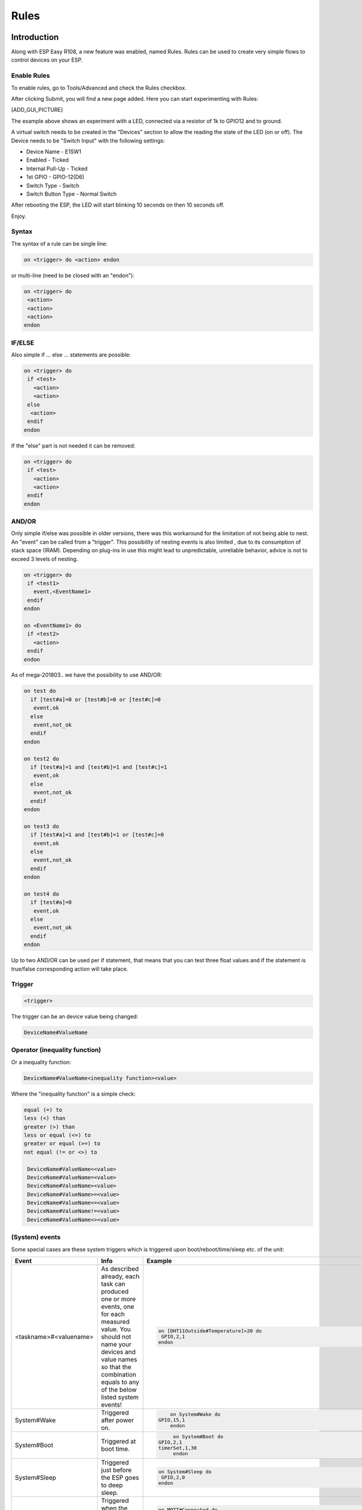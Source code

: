 Rules
*****
Introduction
============
Along with ESP Easy R108, a new feature was enabled, named Rules.
Rules can be used to create very simple flows to control devices on your ESP.

Enable Rules
------------
To enable rules, go to Tools/Advanced and check the Rules checkbox.

After clicking Submit, you will find a new page added. Here you can start
experimenting with Rules:

[ADD_GUI_PICTURE]

The example above shows an experiment with a LED, connected via a resistor of
1k to GPIO12 and to ground.

A virtual switch needs to be created in the "Devices" section to allow the
reading the state of the LED (on or off). The Device needs to be "Switch Input"
with the following settings:

* Device Name - E1SW1
* Enabled - Ticked
* Internal Pull-Up - Ticked
* 1st GPIO - GPIO-12(D6)
* Switch Type - Switch
* Switch Button Type - Normal Switch

After rebooting the ESP, the LED will start blinking 10 seconds on then 10 seconds off.

Enjoy.

Syntax
------
The syntax of a rule can be single line:

.. code-block:: html

  on <trigger> do <action> endon

or multi-line (need to be closed with an "endon"):

.. code-block:: html

  on <trigger> do
   <action>
   <action>
   <action>
  endon

IF/ELSE
-------
Also simple if ... else ... statements are possible:

.. code-block:: html

 on <trigger> do
  if <test>
    <action>
    <action>
  else
   <action>
  endif
 endon

If the "else" part is not needed it can be removed:

.. code-block:: html

 on <trigger> do
  if <test>
    <action>
    <action>
  endif
 endon

AND/OR
------

Only simple if/else was possible in older versions, there was this workaround
for the limitation of not being able to nest. An "event" can be called from a
"trigger". This possibility of nesting events is also limited , due to its
consumption of stack space (IRAM). Depending on plug-ins in use this might
lead to unpredictable, unreliable behavior, advice is not to exceed 3 levels
of nesting.

.. code-block:: html

 on <trigger> do
  if <test1>
    event,<EventName1>
  endif
 endon

 on <EventName1> do
  if <test2>
    <action>
  endif
 endon

As of mega-201803.. we have the possibility to use AND/OR:

.. code-block:: html

 on test do
   if [test#a]=0 or [test#b]=0 or [test#c]=0
    event,ok
   else
    event,not_ok
   endif
 endon

 on test2 do
   if [test#a]=1 and [test#b]=1 and [test#c]=1
    event,ok
   else
    event,not_ok
   endif
 endon

 on test3 do
   if [test#a]=1 and [test#b]=1 or [test#c]=0
    event,ok
   else
    event,not_ok
   endif
 endon

 on test4 do
   if [test#a]=0
    event,ok
   else
    event,not_ok
   endif
 endon

Up to two AND/OR can be used per if statement, that means that you can test
three float values and if the statement is true/false corresponding action will take place.

Trigger
-------

.. code-block:: html

  <trigger>

The trigger can be an device value being changed:

.. code-block:: html

  DeviceName#ValueName

Operator (inequality function)
------------------------------
Or a inequality function:

.. code-block:: html

 DeviceName#ValueName<inequality function><value>

Where the "inequality function" is a simple check:

.. code-block:: html

  equal (=) to
  less (<) than
  greater (>) than
  less or equal (<=) to
  greater or equal (>=) to
  not equal (!= or <>) to

   DeviceName#ValueName<<value>
   DeviceName#ValueName=<value>
   DeviceName#ValueName><value>
   DeviceName#ValueName>=<value>
   DeviceName#ValueName<=<value>
   DeviceName#ValueName!=<value>
   DeviceName#ValueName<><value>

(System) events
---------------
Some special cases are these system triggers which is triggered upon
boot/reboot/time/sleep etc. of the unit:

.. csv-table::
   :header: "Event", "Info", "Example"
   :widths: 10, 30, 15

   "
   <taskname>#<valuename>
   ","
   As described already, each task can produced one or more events, one for each measured value. You should not name your devices and value names so that the combination equals to any of the below listed system events!
   ","

   .. code-block:: html

      on [DHT11Outside#Temperature]>20 do
       GPIO,2,1
      endon

   "
   "
   System#Wake
   ","
   Triggered after power on.
   ","

   .. code-block:: html

	   on System#Wake do
       GPIO,15,1
	   endon

   "
   "
   System#Boot
   ","
   Triggered at boot time.
   ","

   .. code-block:: html

	   on System#Boot do
      GPIO,2,1
      timerSet,1,30
	   endon

   "
   "
   System#Sleep
   ","
   Triggered just before the ESP goes to deep sleep.
   ","

   .. code-block:: html

	   on System#Sleep do
	    GPIO,2,0
	   endon

   "
   "
   MQTT#Connected
   ","
   Triggered when the ESP has connected to broker.
   ","

   .. code-block:: html

	   on MQTT#Connected do
	    Publish %sysname%/status,First message!
	   endon

   "
   "
   MQTT#Disconnected
   ","
   Triggered when the ESP has disconnected from the broker.
   ","

   .. code-block:: html

	   on MQTT#Disconnected do
	    Reboot
	   endon

   "
   "
   MQTTimport#Connected
   ","
   Triggered when the ESP has connected to broker (the MQTT Import plugin uses a separate connection than the generic one).
   ","

   .. code-block:: html

	   on MQTTimport#Connected do
	    Publish,%sysname%/status,MQTT Import is now operational
	   endon

   "
   "
   MQTTimport#Disconnected
   ","
   Triggered when the ESP has disconnected from the broker (the MQTT Import plugin uses a separate connection than the generic one).
   ","

   .. code-block:: html

	   on MQTTimport#Disconnected do
	    Reboot
	   endon

   "
   "
   WiFi#Connected
   ","
   Triggered when the ESP has connected to Wi-Fi.
   ","

   .. code-block:: html

	   on WiFi#Connected do
	    SendToHTTP,url.com,80,/report.php?hash=123abc456&t=[temp2#out]
	   endon

   "
   "
   WiFi#ChangedAccesspoint
   ","
   Triggered when the ESP has changed to access point, will also trigger first time the unit connects to the Wi-Fi.
   ","

   .. code-block:: html

	   on MQTTimport#Connected do
	    Publish %sysname%/status,AP changed
	   endon

   "
   "
   Login#Failed
   ","
   Triggered when (someone) has tried to login to a ESP unit with admin password enabled, but have failed to enter correct password.
   ","

   .. code-block:: html

	   on Login#Failed do
	    Publish %sysname%/warning,Intruder alert!
	   endon

   "
   "
   Time#Initialized
   ","
   Triggered the first time (after boot) NTP is updating the unit.
   ","

   .. code-block:: html

	   on Time#Initialized do
	    Publish %sysname%/Time,%systime%
	   endon

   "
   "
   Time#Set
   ","
   Triggered when the time is set by an update from NTP.
   ","

   .. code-block:: html

	   on Time#Set do
	    Publish %sysname%/Time,%systime%
	    Publish %sysname%/NTP,Updated time at: %systime%
	   endon

   "
   "
   Rules#Timer=
   ","
   As described already, triggered when a rules timer ends (setting a timer to 0 will disable the timer).
   ","

   .. code-block:: html

	   on Rules#Timer=1 do
	    GPIO,2,1
	   endon

   "
   "
   Clock#Time=
   ","
   Triggered every minute with day and time like: Mon,12:30 or Tue,14:45. You can define triggers on specific days or all days using 'All' for days indicator. You can also use wildcards in the time setting like All,**:00 to run every hour.
   ","

   .. code-block:: html

	   on Clock#Time=All,12:00 do //will run once a day at noon
	    GPIO,2,1
	   endon

	   on Clock#Time=All,**:30 do //will run half past every hour
	    GPIO,2,1
	   endon

	   on Clock#Time=All,%sunrise% do //will run at sunrise  (%sunset% is also available)
	    GPIO,2,1
	   endon

   "

Test
----

.. code-block:: html

  <test>

As described in the trigger section the test is a check done by checking
if the DeviceName#ValueName is meeting a criteria:

.. code-block:: html

  [DeviceName#ValueName]<inequality function><value>

Where the value must be a float value with a dot as decimal sign. The
DeviceName#ValueName is closed by (square) brackets "[" and "]".

Action
------

.. code-block:: html

 <action>

The action can be any system command found in the [ADD_LINK].
Also plugin specific command are available as long as the plugin is in use.
In the case mentioned earlier we use a action to trigger multiple logics
tests (the "event" command).

Comment
-------
If you want you can add comments to any row in your rules code. Just
remember to add them after the code and always begin with "//":

.. code-block:: html

 on <trigger> do //If this happens then do that...
  if <test>
    <action>
    <action>
  else
   <action>
  endif //this is another comment
 endon

Best practice
-------------
It is possible to use CAPITAL letters and lower case as you please but best
practice is to use the same types of letters that are found in the
[ADD_LINK], and plugin specific commands. For the logics (on, if, else ... )
the general idea is to use lower case.

Regarding spaces in names it is recommended to NOT use them as it makes bug
testing rules a lot harder. Spaces between chunks of code is possible to make
the code more readable:

.. code-block:: html

 [DeviceName#ValueName]<<value> //These work...
 [DeviceName#ValueName] < <value> //the same...

Some working examples
=====================

TaskValueSet
------------

Dummy Device is a single way to store and read value on variable.
Just create Generic - Dummy Device and variables inside it.

.. code-block:: html

 TaskValueSet,TASKnr,VARnr,Value

This example for two switches that toggle one device (LED and Relay on GPIO 13 and 16).


.. code-block:: html

 on sw1#state do
  if [dummy#var1]=0
    TaskValueSet 12,1,0
  else
    TaskValueSet 12,1,1
  endif
  gpio,16,[dummy#var1]
  gpio,13,[dummy#var1]
 endon

 on sw1a#state do
  if [dummy#var1]=0
    TaskValueSet 12,1,1
  else
    TaskValueSet 12,1,0
  endif
  gpio,16,[dummy#var1]
  gpio,13,[dummy#var1]
 endon


Event value (%eventvalue%)
--------------------------

Rules engine specific:

%eventvalue% - substitutes the event value (everything that comes after
the '=' sign, up to four values are possible).

Sample rules section:

.. code-block:: html

 on remoteTimerControl do
   timerSet,1,%eventvalue%
 endon

Now send this command to the ESP:

.. code-block:: html

 http://<espeasyip>/control?cmd=event,remoteTimerControl=5

and it will set rules timer no 1 to 5 seconds. Using this technique you can
parse a value from an event to the rule engine.

.. note::
 'timerSet' is a rule command and cannot be run directly from a remote command.

If you want to check the transferred value within rules on the receiving ESP
(condition in if-statement), you will need to write the transferred value into
a Dummy device using the TaskValueSet command. It is then possible to check
the value of the Dummy device as condition in if-statement within rules.

Multiple event values:

.. code-block:: html

 on ToggleGPIO do
   GPIO,%eventvalue1%,%eventvalue2%
 endon

You could then use the command "ToggleGPIO" with dynamic GPIO numbers and state.

.. code-block:: html

 http://<espeasyip>/control?cmd=event,ToggleGPIO=12,1

PIR and LDR
-----------

.. code-block:: html

 On PIR#Switch do
   if [LDR#Light]<500
     gpio,16,[PIR#Switch]
   endif
 endon

.. note::

  In other words: If the PIR switch is set (to either 1 or 0) and if
  the light value < 500, then set GPIO port 16 of the ESP.

.. code-block:: html

 on PIR#Switch=1 do
   if [LDR#Light]<500
     gpio,16,[PIR#Switch]
   endif
 endon

Now the event is only triggered when the PIR switches on.

SR04 and LDR
------------

.. code-block:: html

 on SR04#range<100 do
   if [ldr#lux]<500
     gpio,2,0
     gpio,16,1
   else
     gpio,2,1
     gpio,16,0
   endif
 endon


Timer
-----
There are 8 timers (1-8) you can use:

.. code-block:: html

 On System#Boot do    //When the ESP boots, do
   servo,1,12,0
   timerSet,1,10      //Set Timer 1 for the next event in 10 seconds
 endon

 On Rules#Timer=1 do  //When Timer1 expires, do
   servo,1,12,30
   timerSet,2,1       //Set Timer 2 for the next event in 1 second
 endon

 On Rules#Timer=2 do  //When Timer2 expires, do
   servo,1,12,0
   timerSet,1,30      //Set Timer1 for the next event in 30 seconds
 endon


Starting/stopping repeating timers with events
----------------------------------------------
To disable an existing timer, set it to 0. This is useful to make repeating
timers for things like alarms or warnings:

.. code-block:: html

 //start the warning signal when we receive a start_warning event:
 On start_warning do
   timerSet,1,2
 endon

 //stop the warning signal when we receive a stop_warning event:
 On stop_warning do
   timerSet,1,0
 endon

 //create an actual warning signal, every time timer 1 expires:
 On Rules#Timer=1 do
   //repeat after 2 seconds
   timerSet,1,2
   //pulse some led on pin 4 shortly
   Pulse,4,1,100
   //produce a short 1000hz beep via a piezo element on pin 14
   tone,14,1000,100
 endon

To start or stop the warning signal use http:

.. code-block:: html

 http://<espeasyip>/control?cmd=event,start_warning
 http://<espeasyip>/control?cmd=event,stop_warning

HTTP call
---------
When you enter this first command with the correct IP address in the URL of your browser:

.. code-block:: html

 http://<espeasyip>/control?cmd=event,startwatering
 http://<espeasyip>/control?cmd=event,stopwatering

And have this rule in the addressed ESP:

.. code-block:: html

 On startwatering do
  gpio,12,1 //start watering (open valve)
  timerSet,1,600 //timer 1 set for 10 minutes
 endon

 On stopwatering do
  timerSet,1,0 //timer 1 set to halt, used to stop watering before the timer ends!
  gpio,12,0 //stop watering (close valve)
 endon

 On Rules#Timer=1 do
   gpio,12,0 //stop watering (close valve)
 endOn


Provided that you also have the valve etc., the plants will be happy.

SendTo and Publish
------------------
With SendTo you can add a Rule to your ESP Easy, capable of sending an event to another unit.
This can be useful in cases where you want to take immediate action.
There are two flavors:
- SendTo to send remote unit control commands using the internal peer to peer UDP messaging
- Publish to send remote commands to other ESP using MQTT broker

SendTo:  SendTo <unit>,<command>


Imagine you have two ESP Easy modules, ESP#1 and ESP#2
In the Rules section of ESP#1 you have this:

.. code-block:: html

 on demoEvent do
   sendTo,2,event,startwatering //(to use the previous example.)
 endon

And ESP#2 has the rules according to the previous example (givemesomewater)

If you then enter this with the correct IP address in the URL of your browser:

.. code-block:: html

 http://<ESP#1-ip >/control?cmd=event,demoEvent

Then ESP#1 shall send the event 'startwatering ' to ESP#2.

It is also possible to directly order GPIO changes, like:

.. code-block:: html

 on demoEvent do
   sendTo,2,GPIO,2,1
 endon


Publish

.. code-block:: html

 Publish,<topic>,<value>

To be created.

Time
----
With Rules you can also start or stop actions on a given day and time, or even on every day.

.. code-block:: html

 On Clock#Time=All,18:25 do // every day at 18:25 hours do ...
  gpio,14,0
 endon

Or for a specific day:

.. code-block:: html

 On Clock#Time=Sun,18:25 do  // for Sunday, but All, Sun, Mon, Tue, Wed, Thu, Fri, Sat will do.
  gpio,14,0
 endon

It is also possible to use the system value %systime% in rules conditions
to make things happen during certain hours of the day:

.. code-block:: html

  On Pir#Switch=1 do
   If %systime% < 07:00:00
    Gpio,16,0
   Endif
   If %systime% > 19:00:00
    Gpio,16,1
   Endif
  Endon

This will set GPIO 16 to 1 when the PIR is triggered, if the time is
before 7 in the morning or after 19:00 in the evening
( useful if you don't have a light sensor).

SendToHTTP
----------
To send a message to another device, like a command to switch on a light to Domoticz

.. code-block:: html

 On System#Boot do    //When the ESP boots, do
   timerSet,1,10      //Set Timer 1 for the next event in 10 seconds
 endon

 On Rules#Timer=1 do  //When Timer1 expires, do
   SendToHTTP 192.168.0.243,8080,/json.htm?type=command&param=switchlight&idx=174&switchcmd=On
 endon

Many users have reported problems with commands being truncated, particularly
when trying to send commands to Domoticz. It seems to be a parsing error.
There is the following workaround:

.. code-block:: html

   SendToHTTP 192.168.0.243,8080,/json.htm?type=param=switchlight&command&idx=174&switchcmd=On


Dew Point for temp/humidity sensors (BME280 for example)
--------------------------------------------------------
If you have a sensor that is monitoring the air temperature and the relative
humidity you may calculate the dew point with rules. This example use MQTT to
publish the values but you may change this to whatever you want. We also make
use of a 'dummy device' to dump values, this example use two BME280 with
different i2c addresses.

For dew point on the 'outside':

.. code-block:: html

 on TempHumidityPressure_OUTSIDE#%RH do
  TaskValueSet,7,1,[TempHumidityPressure_OUTSIDE#°C]-(100-[TempHumidityPressure_OUTSIDE#%RH])/5  // "7" is the number of the task that the dummy device is on, "1" is its first value where we dump our result
  if [TempHumidityPressure_OUTSIDE#%RH]>49
   Publish %sysname%/DewPoint_OUTSIDE/°C,[Dew_point#°C1]
  else
   Publish %sysname%/DewPoint_OUTSIDE/°C,[Dew_point#°C1]*  //This asterix shows that the calculation is not correct due to the humidity being below 50%!
  endif
 endon

For dew point on the 'inside':

.. code-block:: html

 on TempHumidityPressure_INSIDE#%RH do
  TaskValueSet,7,2,[TempHumidityPressure_INSIDE#°C]-(100-[TempHumidityPressure_INSIDE#%RH])/5  // "7" is the number of the task that the dummy device is on, "2" is its second value where we dump our result
  if [TempHumidityPressure_INSIDE#%RH]>49
   Publish %sysname%/DewPoint_INSIDE/°C,[Dew_point#°C2]
  else
   Publish %sysname%/DewPoint_INSIDE/°C,[Dew_point#°C2]*  //This asterix shows that the calculation is not correct due to the humidity being below 50%!
  endif
 endon


Report IP every 30 seconds using MQTT
-------------------------------------
This rule also work as a ping or heart beat of the unit. If it has not
published a IP number for 30+ seconds the unit is experiencing problems.

.. code-block:: html

 On System#Boot do    //When the ESP boots, do
  Publish %sysname%/IP,%ip%
  timerSet,1,30      //Set Timer 1 for the next event in 30 seconds
 endon

 On Rules#Timer=1 do  //When Timer1 expires, do
  Publish %sysname%/IP,%ip%
  timerSet,1,30       //Resets the Timer 1 for another 30 seconds
 endon

Custom reports to Domoticz with own IDX
---------------------------------------
This rule was presented as a workaround for a problem where a sensor had
three different values but only one IDX value. You could publish your own
Domoticz messages (MQTT or HTTP) using this method. Below we use the INA219
plugin that have 3 values which of the two second ones are Amps and Watts,
just as an example we want to publish these as custom messages with a unique IDX value.

*MQTT*

.. code-block:: html

 on INA219#Amps do
  Publish domoticz/in,{"idx":123456,"nvalue":0,"svalue":"[INA219#Amps]"} //Own made up IDX 123456
 endon

 on INA219#Watts do
  Publish domoticz/in,{"idx":654321,"nvalue":0,"svalue":"[INA219#Watts]"} //Own made up IDX 654321
 endon


*HTTP*

.. code-block:: html

 on INA219#Amps do
  SendToHTTP 192.168.1.2,8080,/json.htm?type=command&param=udevice&idx=123456&nvalue=0&svalue=[INA219#Amps] //Own made up IDX 123456
 endon

 on INA219#Watts do
  SendToHTTP 192.168.1.2,8080,/json.htm?type=command&param=udevice&idx=654321&nvalue=0&svalue=[INA219#Watts] //Own made up IDX 654321
 endon

(Given that your Domoticz server is on "192.168.1.2:8080", you should change
to your server IP and PORT number. If the HTTP publishing is not working,
please refer to this [ADD_LINK] for a workaround.)

One button, multiple actions using long press
---------------------------------------------
Using a "normal switch" device which is in this example normally set to low
(0) you can make one of two actions  when pressed. If you either release the
button in less than a second or press it for more than a second:

.. code-block:: html

 on Button#State=1 do
  timerSet,1,1
 endon

 on rules#timer=1 do
  if [Button#State]=0
   //Action if button is short pressed
  else
   //Action if button is still pressed
  endif
 endon
